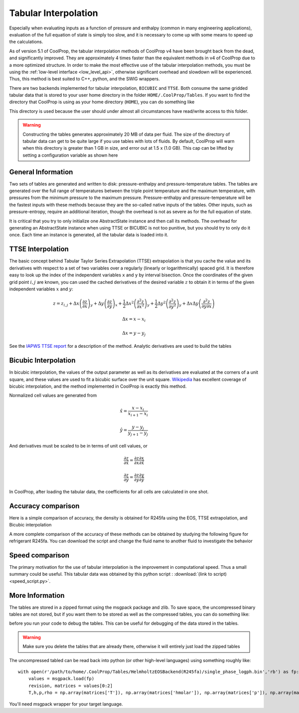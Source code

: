 .. _tabular_interpolation:

**********************
Tabular Interpolation
**********************

Especially when evaluating inputs as a function of pressure and enthalpy (common in many engineering applications), evaluation of the full equation of state is simply too slow, and it is necessary to come up with some means to speed up the calculations.  

As of version 5.1 of CoolProp, the tabular interpolation methods of CoolProp v4 have been brought back from the dead, and significantly improved.  They are approximately 4 times faster than the equivalent methods in v4 of CoolProp due to a more optimized structure.  In order to make the most effective use of the tabular interpolation methods, you must be using the :ref:`low-level interface <low_level_api>`, otherwise significant overhead and slowdown will be experienced.  Thus, this method is best suited to C++, python, and the SWIG wrappers.

There are two backends implemented for tabular interpolation, ``BICUBIC`` and ``TTSE``.  Both consume the same gridded tabular data that is stored to your user home directory in the folder ``HOME/.CoolProp/Tables``.  If you want to find the directory that CoolProp is using as your home directory (``HOME``), you can do something like 

.. ipython::

    In [0]: import CoolProp.CoolProp as CP
    
    In [1]: CP.get_global_param_string("HOME")

This directory is used because the user should under almost all circumstances have read/write access to this folder.

.. warning::

    Constructing the tables generates approximately 20 MB of data per fluid. The size of the directory of tabular data can get to be quite large if you use tables with lots of fluids.  By default, CoolProp will warn when this directory is greater than 1 GB in size, and error out at 1.5 x (1.0 GB).  This cap can be lifted by setting a configuration variable as shown here
    
.. ipython::

    In [0]: import CoolProp.CoolProp as CP, json
    
    In [1]: jj = json.loads(CP.get_config_as_json_string())
    
    In [2]: jj['MAXIMUM_TABLE_DIRECTORY_SIZE_IN_GB'] = 1.0
    
    In [3]: jj = CP.set_config_as_json_string(json.dumps(jj))

General Information
-------------------

Two sets of tables are generated and written to disk: pressure-enthalpy and pressure-temperature tables.  The tables are generated over the full range of temperatures between the triple point temperature and the maximum temperature, with pressures from the minimum pressure to the maximum pressure.  Pressure-enthalpy and pressure-temperature will be the fastest inputs with these methods because they are the so-called native inputs of the tables.  Other inputs, such as pressure-entropy, require an additional iteration, though the overhead is not as severe as for the full equation of state.

It is critical that you try to only initialize one AbstractState instance and then call its methods. The overhead for generating an AbstractState instance when using TTSE or BICUBIC is not too punitive, but you should try to only do it once.  Each time an instance is generated, all the tabular data is loaded into it.

TTSE Interpolation
------------------

The basic concept behind Tabular Taylor Series Extrapolation (TTSE) extrapolation is that you cache the value and its derivatives with respect to a set of two variables over a regularly (linearly or logarithmically) spaced grid.  It is therefore easy to look up the index of the independent variables ``x`` and ``y`` by interval bisection.  Once the coordinates of the given grid point :math:`i,j` are known, you can used the cached derivatives of the desired variable :math:`z` to obtain it in terms of the given independent variables :math:`x` and :math:`y`:

.. math::

    z = z_{i,j}+\Delta x\left(\frac{\partial z}{\partial x}\right)_{y}+\Delta y\left(\frac{\partial z}{\partial y}\right)_{x}+\frac{1}{2}\Delta x^2\left(\frac{\partial^2 z}{\partial x^2}\right)_{y}+\frac{1}{2}\Delta y^2\left(\frac{\partial^2z}{\partial y^2}\right)_{y}+\Delta x\Delta y\left(\frac{\partial^2z}{\partial y\partial x}\right)
       
.. math::

    \Delta x = x-x_i
    
    \Delta x = y-y_j
    
See the `IAPWS TTSE report <http://www.iapws.org/relguide/TTSE.pdf>`_ for a description of the method.  Analytic derivatives are used to build the tables

Bicubic Interpolation
---------------------

In bicubic interpolation, the values of the output parameter as well as its derivatives are evaluated at the corners of a unit square, and these values are used to fit a bicubic surface over the unit square. `Wikipedia <http://en.wikipedia.org/wiki/Bicubic_interpolation>`_ has excellent coverage of bicubic interpolation, and the method implemented in CoolProp is exactly this method.

Normalized cell values are generated from

.. math::

    \hat x = \frac{x-x_i}{x_{i+1}-x_{i}}
    
    \hat y = \frac{y-y_j}{y_{j+1}-y_{j}}
    
And derivatives must be scaled to be in terms of unit cell values, or 

.. math::

    \frac{\partial z}{\partial \hat x} = \frac{\partial z}{\partial x}\frac{\partial x}{\partial \hat x}
    
    \frac{\partial z}{\partial \hat y} = \frac{\partial z}{\partial y}\frac{\partial y}{\partial \hat y}
    
In CoolProp, after loading the tabular data, the coefficients for all cells are calculated in one shot.

Accuracy comparison
-------------------

Here is a simple comparison of accuracy, the density is obtained for R245fa using the EOS, TTSE extrapolation, and Bicubic interpolation

.. ipython::

    In [0]: import CoolProp
    
    In [1]: HEOS = CoolProp.AbstractState("HEOS", "R245fa")
    
    In [2]: TTSE = CoolProp.AbstractState("TTSE&HEOS", "R245fa")
    
    In [3]: BICU = CoolProp.AbstractState("BICUBIC&HEOS", "R245fa")
    
    In [4]: HEOS.update(CoolProp.PT_INPUTS, 101325, 300); BICU.update(CoolProp.PT_INPUTS, 101325, 300); TTSE.update(CoolProp.PT_INPUTS, 101325, 300)
    
    In [5]: print(HEOS.rhomolar(), TTSE.rhomolar(), BICU.rhomolar())
    
A more complete comparison of the accuracy of these methods can be obtained by studying the following figure for refrigerant R245fa.  You can download the script and change the fluid name to another fluid to investigate the behavior

.. plot::

    from CoolProp.Plots import Ph
    import CoolProp
    import CoolProp.CoolProp as CP
    import matplotlib.pyplot as plt
    import matplotlib.colors as colors
    import matplotlib.cm as cmx
    import matplotlib.ticker
    import numpy as np
    import random

    fig = plt.figure(figsize=(10,5))
    ax1 = fig.add_axes((0.08,0.1,0.32,0.83))
    ax2 = fig.add_axes((0.50,0.1,0.32,0.83))

    Ref = 'R245fa'

    BICUBIC = CoolProp.AbstractState('BICUBIC&HEOS',Ref)
    TTSE = CoolProp.AbstractState('TTSE&HEOS',Ref)
    EOS = CoolProp.AbstractState('HEOS',Ref)

    T = np.linspace(CP.PropsSI(Ref,'Tmin')+0.1, CP.PropsSI(Ref,'Tcrit')-0.01, 300)
    pV = CP.PropsSI('P','T',T,'Q',1,Ref)
    hL = CP.PropsSI('Hmass','T',T,'Q',0,Ref)
    hV = CP.PropsSI('Hmass','T',T,'Q',1,Ref)

    HHH1, PPP1, EEE1 = [], [], []
    HHH2, PPP2, EEE2 = [], [], []

    cNorm  = colors.LogNorm(vmin=1e-12, vmax=10)
    scalarMap = cmx.ScalarMappable(norm = cNorm, cmap = plt.get_cmap('jet'))

    for a_useless_counter in range(40000):
            
        h = random.uniform(150000,590000)
        p = 10**random.uniform(np.log10(100000),np.log10(7000000))
        CP.set_debug_level(0)
        try:
            
            EOS.update(CoolProp.HmassP_INPUTS, h, p)
            rhoEOS = EOS.rhomolar(); TEOS = EOS.T()
            
            TTSE.update(CoolProp.HmassP_INPUTS, h, p)
            rhoTTSE = TTSE.rhomolar(); TTTSE = TTSE.T()
            
            BICUBIC.update(CoolProp.HmassP_INPUTS, h, p)
            rhoBICUBIC = BICUBIC.rhomolar(); TBICUBIC = BICUBIC.T()
            
            errorTTSE = abs(rhoTTSE/rhoEOS-1)*100
            errorBICUBIC = abs(rhoBICUBIC/rhoEOS-1)*100
            if errorTTSE > 100 or errorTTSE < 1e-12:
                print h, p, errorTTSE

            HHH1.append(h)
            PPP1.append(p)
            EEE1.append(errorTTSE)
            
            HHH2.append(h)
            PPP2.append(p)
            EEE2.append(errorBICUBIC)
            
        except ValueError as VE:
            print 'ERROR', VE
            pass
        
    SC1 = ax1.scatter(HHH1, PPP1, s = 8, c = EEE1, edgecolors = 'none', cmap = plt.get_cmap('jet'), norm = cNorm)
    SC2 = ax2.scatter(HHH2, PPP2, s = 8, c = EEE2, edgecolors = 'none', cmap = plt.get_cmap('jet'), norm = cNorm)

    ax1.set_title('Error in Density from TTSE')
    ax2.set_title('Error in Density from Bicubic')

    for ax in [ax1, ax2]:
        
        ax.set_xlim(250000, 550000)
        ax.set_ylim(100000, 7000000)

        ax.set_yscale('log')
        
        ticks = [100000,200000,400000,600000,800000,1000000,2000000, 4000000, 6000000]
        labels = [str(tick) for tick in ticks]
        ax.set_yticks(ticks)
        ax.set_yticklabels(labels)
        ax.get_yaxis().set_major_formatter(matplotlib.ticker.ScalarFormatter())
        
        ticks = [150000, 250000,350000,450000,550000]
        labels = [str(tick) for tick in ticks]
        ax.set_xticks(ticks)
        ax.set_xticklabels(labels)

        ax.tick_params(axis='y',which='minor', left='off')

        ax.set_xticklabels(ax.get_xticks()/1e3)
        ax.set_xlabel('Enthalpy [kJ/kg]')
        ax.set_yticklabels(ax.get_yticks()/10**3)
        ax.set_ylabel('Pressure [kPa]')

        ax.plot(hL,pV,'k',lw = 4)
        ax.plot(hV,pV,'k',lw = 4)

    cbar_ax = fig.add_axes([0.85, 0.15, 0.06, 0.7])
    CB = fig.colorbar(SC1, cax=cbar_ax)
    CB.set_label(r'$(\rho/\rho_{EOS}-1)\times 100$ [%]')

Speed comparison
----------------

The primary motivation for the use of tabular interpolation is the improvement in computational speed.  Thus a small summary could be useful.  This tabular data was obtained by this python script : :download:`(link to script) <speed_script.py>`.

.. include :: tabular_data.rst.in

More Information
----------------

The tables are stored in a zipped format using the msgpack package and zlib.  To save space, the uncompressed binary tables are not stored, but if you want them to be stored as well as the compressed tables, you can do something like:

.. ipython::

    In [0]: import CoolProp.CoolProp as CP, json
    
    In [1]: jj = json.loads(CP.get_config_as_json_string())
    
    In [2]: jj['REMOVE_RAW_TABLES'] = False
    
    In [3]: CP.set_config_as_json_string(json.dumps(jj))
    
before you run your code to debug the tables.  This can be useful for debugging of the data stored in the tables.

.. warning::

    Make sure you delete the tables that are already there, otherwise it will entirely just load the zipped tables
    
The uncompressed tabled can be read back into python (or other high-level languages) using something roughly like::

    with open(r'/path/to/home/.CoolProp/Tables/HelmholtzEOSBackend(R245fa)/single_phase_logph.bin','rb') as fp:
        values = msgpack.load(fp)
        revision, matrices = values[0:2]
        T,h,p,rho = np.array(matrices['T']), np.array(matrices['hmolar']), np.array(matrices['p']), np.array(matrices['rhomolar'])
        
You'll need msgpack wrapper for your target language.
        
